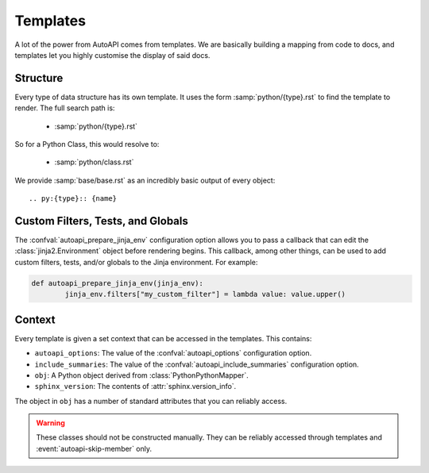 Templates
=========

A lot of the power from AutoAPI comes from templates.
We are basically building a mapping from code to docs,
and templates let you highly customise the display of said docs.

Structure
---------

Every type of data structure has its own template.
It uses the form :samp:`python/{type}.rst` to find the template to render.
The full search path is:

	* :samp:`python/{type}.rst`

So for a Python Class, this would resolve to:

	* :samp:`python/class.rst`

We provide :samp:`base/base.rst` as an incredibly basic output of every object::

	.. py:{type}:: {name}


Custom Filters, Tests, and Globals
----------------------------------

The :confval:`autoapi_prepare_jinja_env` configuration option allows you
to pass a callback that can edit the :class:`jinja2.Environment` object
before rendering begins.
This callback, among other things, can be used to add custom filters,
tests, and/or globals to the Jinja environment. For example:

.. code-block:: python

	def autoapi_prepare_jinja_env(jinja_env):
		jinja_env.filters["my_custom_filter"] = lambda value: value.upper()


Context
-------

Every template is given a set context that can be accessed in the templates.
This contains:

* ``autoapi_options``: The value of the :confval:`autoapi_options`
  configuration option.
* ``include_summaries``: The value of the :confval:`autoapi_include_summaries`
  configuration option.
* ``obj``: A Python object derived from :class:`PythonPythonMapper`.
* ``sphinx_version``: The contents of :attr:`sphinx.version_info`.

The object in ``obj`` has a number of standard attributes
that you can reliably access.

.. warning::

	These classes should not be constructed manually.
	They can be reliably accessed through templates
	and :event:`autoapi-skip-member` only.

.. autoapiclass:: autoapi.mappers.python.objects.PythonPythonMapper
	:members:

.. autoapiclass:: autoapi.mappers.python.objects.PythonFunction
	:members:
	:show-inheritance:

.. autoapiclass:: autoapi.mappers.python.objects.PythonMethod
	:members:
	:show-inheritance:

.. autoapiclass:: autoapi.mappers.python.objects.PythonProperty
	:members:
	:show-inheritance:

.. autoapiclass:: autoapi.mappers.python.objects.PythonData
	:members:
	:show-inheritance:

.. autoapiclass:: autoapi.mappers.python.objects.PythonAttribute
	:members:
	:show-inheritance:

.. autoapiclass:: autoapi.mappers.python.objects.TopLevelPythonPythonMapper
	:members:
	:show-inheritance:

.. autoapiclass:: autoapi.mappers.python.objects.PythonModule
	:members:
	:show-inheritance:

.. autoapiclass:: autoapi.mappers.python.objects.PythonPackage
	:members:
	:show-inheritance:

.. autoapiclass:: autoapi.mappers.python.objects.PythonClass
	:members:
	:show-inheritance:

.. autoapiclass:: autoapi.mappers.python.objects.PythonException
	:members:
	:show-inheritance: